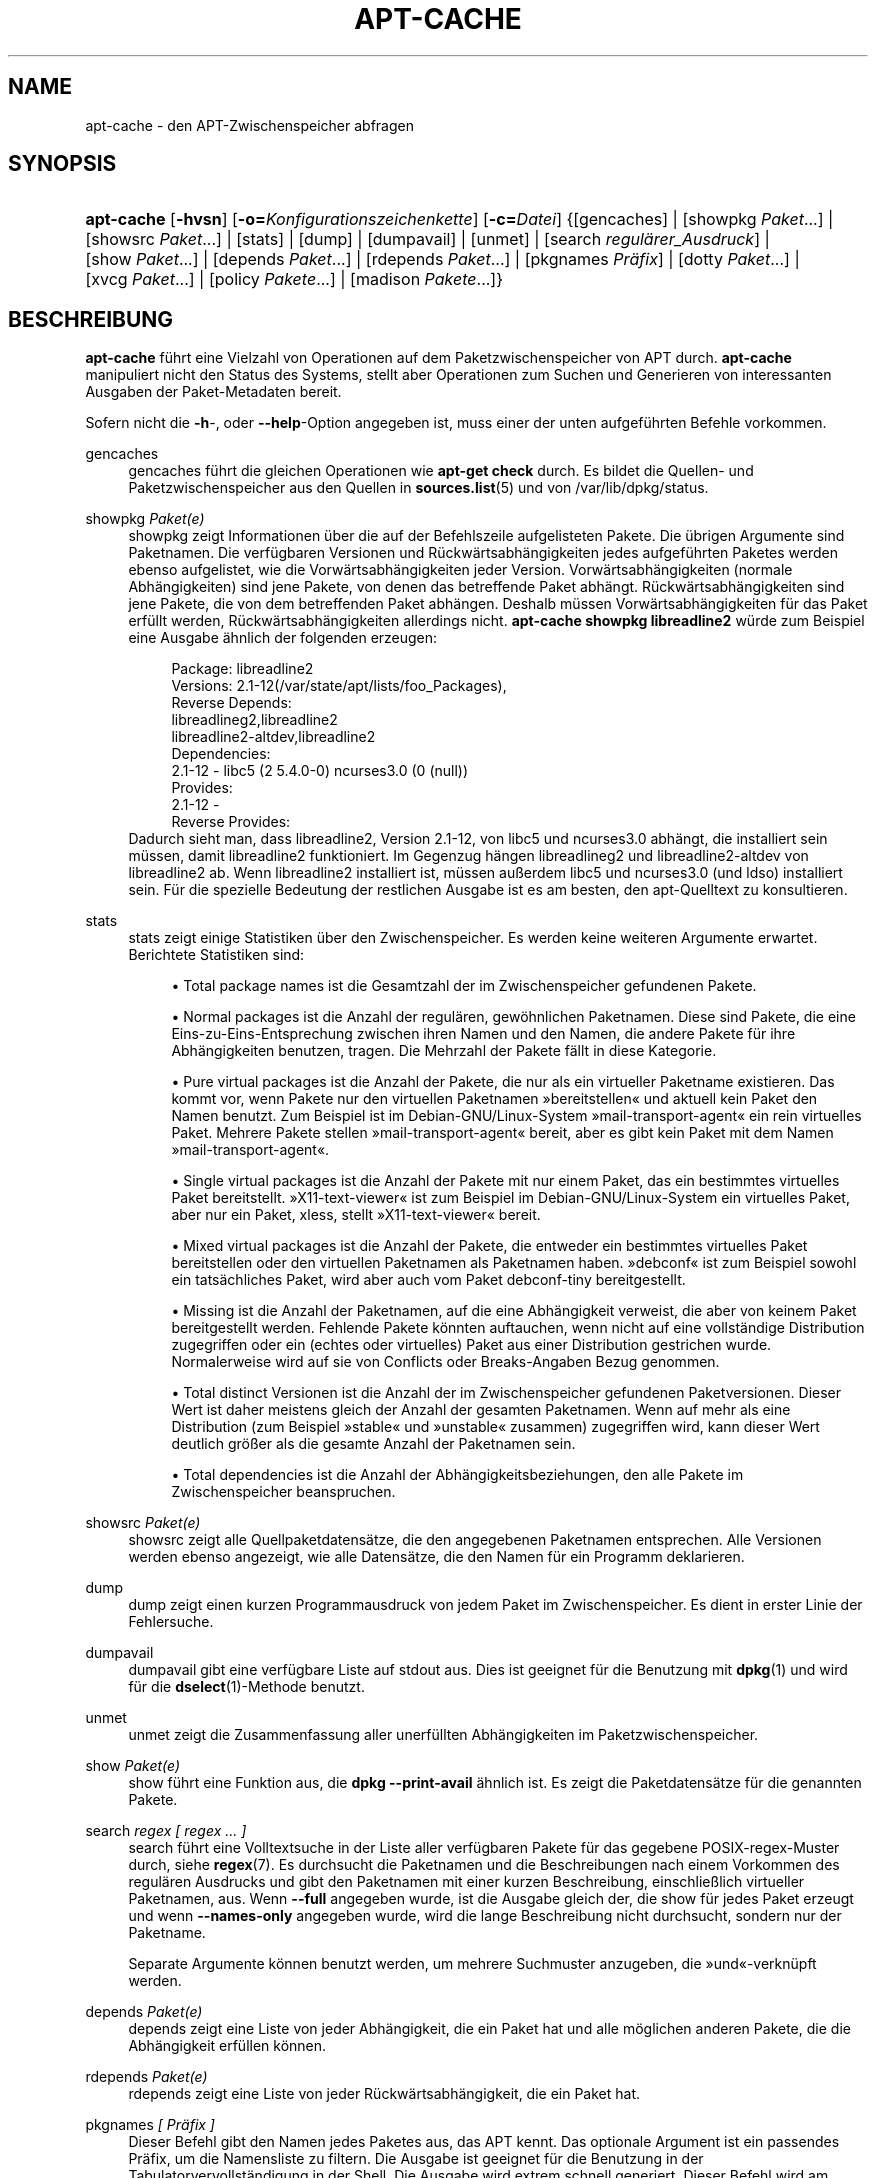 '\" t
.\"     Title: apt-cache
.\"    Author: Jason Gunthorpe
.\" Generator: DocBook XSL Stylesheets v1.76.1 <http://docbook.sf.net/>
.\"      Date: 04. Februar 2011
.\"    Manual: APT
.\"    Source: Linux
.\"  Language: English
.\"
.TH "APT\-CACHE" "8" "04\&. Februar 2011" "Linux" "APT"
.\" -----------------------------------------------------------------
.\" * Define some portability stuff
.\" -----------------------------------------------------------------
.\" ~~~~~~~~~~~~~~~~~~~~~~~~~~~~~~~~~~~~~~~~~~~~~~~~~~~~~~~~~~~~~~~~~
.\" http://bugs.debian.org/507673
.\" http://lists.gnu.org/archive/html/groff/2009-02/msg00013.html
.\" ~~~~~~~~~~~~~~~~~~~~~~~~~~~~~~~~~~~~~~~~~~~~~~~~~~~~~~~~~~~~~~~~~
.ie \n(.g .ds Aq \(aq
.el       .ds Aq '
.\" -----------------------------------------------------------------
.\" * set default formatting
.\" -----------------------------------------------------------------
.\" disable hyphenation
.nh
.\" disable justification (adjust text to left margin only)
.ad l
.\" -----------------------------------------------------------------
.\" * MAIN CONTENT STARTS HERE *
.\" -----------------------------------------------------------------
.SH "NAME"
apt-cache \- den APT\-Zwischenspeicher abfragen
.SH "SYNOPSIS"
.HP \w'\fBapt\-cache\fR\ 'u
\fBapt\-cache\fR [\fB\-hvsn\fR] [\fB\-o=\fR\fB\fIKonfigurationszeichenkette\fR\fR] [\fB\-c=\fR\fB\fIDatei\fR\fR] {[gencaches] | [showpkg\ \fIPaket\fR...] | [showsrc\ \fIPaket\fR...] | [stats] | [dump] | [dumpavail] | [unmet] | [search\ \fIregulärer_Ausdruck\fR] | [show\ \fIPaket\fR...] | [depends\ \fIPaket\fR...] | [rdepends\ \fIPaket\fR...] | [pkgnames\ \fIPräfix\fR] | [dotty\ \fIPaket\fR...] | [xvcg\ \fIPaket\fR...] | [policy\ \fIPakete\fR...] | [madison\ \fIPakete\fR...]}
.SH "BESCHREIBUNG"
.PP
\fBapt\-cache\fR
führt eine Vielzahl von Operationen auf dem Paketzwischenspeicher von APT durch\&.
\fBapt\-cache\fR
manipuliert nicht den Status des Systems, stellt aber Operationen zum Suchen und Generieren von interessanten Ausgaben der Paket\-Metadaten bereit\&.
.PP
Sofern nicht die
\fB\-h\fR\-, oder
\fB\-\-help\fR\-Option angegeben ist, muss einer der unten aufgeführten Befehle vorkommen\&.
.PP
gencaches
.RS 4
gencaches
führt die gleichen Operationen wie
\fBapt\-get check\fR
durch\&. Es bildet die Quellen\- und Paketzwischenspeicher aus den Quellen in
\fBsources.list\fR(5)
und von
/var/lib/dpkg/status\&.
.RE
.PP
showpkg \fIPaket(e)\fR
.RS 4
showpkg
zeigt Informationen über die auf der Befehlszeile aufgelisteten Pakete\&. Die übrigen Argumente sind Paketnamen\&. Die verfügbaren Versionen und Rückwärtsabhängigkeiten jedes aufgeführten Paketes werden ebenso aufgelistet, wie die Vorwärtsabhängigkeiten jeder Version\&. Vorwärtsabhängigkeiten (normale Abhängigkeiten) sind jene Pakete, von denen das betreffende Paket abhängt\&. Rückwärtsabhängigkeiten sind jene Pakete, die von dem betreffenden Paket abhängen\&. Deshalb müssen Vorwärtsabhängigkeiten für das Paket erfüllt werden, Rückwärtsabhängigkeiten allerdings nicht\&.
\fBapt\-cache showpkg libreadline2\fR
würde zum Beispiel eine Ausgabe ähnlich der folgenden erzeugen:
.sp
.if n \{\
.RS 4
.\}
.nf
Package: libreadline2
Versions: 2\&.1\-12(/var/state/apt/lists/foo_Packages),
Reverse Depends: 
  libreadlineg2,libreadline2
  libreadline2\-altdev,libreadline2
Dependencies:
2\&.1\-12 \- libc5 (2 5\&.4\&.0\-0) ncurses3\&.0 (0 (null))
Provides:
2\&.1\-12 \- 
Reverse Provides: 
.fi
.if n \{\
.RE
.\}
Dadurch sieht man, dass libreadline2, Version 2\&.1\-12, von libc5 und ncurses3\&.0 abhängt, die installiert sein müssen, damit libreadline2 funktioniert\&. Im Gegenzug hängen libreadlineg2 und libreadline2\-altdev von libreadline2 ab\&. Wenn libreadline2 installiert ist, müssen außerdem libc5 und ncurses3\&.0 (und ldso) installiert sein\&. Für die spezielle Bedeutung der restlichen Ausgabe ist es am besten, den apt\-Quelltext zu konsultieren\&.
.RE
.PP
stats
.RS 4
stats
zeigt einige Statistiken über den Zwischenspeicher\&. Es werden keine weiteren Argumente erwartet\&. Berichtete Statistiken sind:
.sp
.RS 4
.ie n \{\
\h'-04'\(bu\h'+03'\c
.\}
.el \{\
.sp -1
.IP \(bu 2.3
.\}
Total package names
ist die Gesamtzahl der im Zwischenspeicher gefundenen Pakete\&.
.RE
.sp
.RS 4
.ie n \{\
\h'-04'\(bu\h'+03'\c
.\}
.el \{\
.sp -1
.IP \(bu 2.3
.\}
Normal packages
ist die Anzahl der regulären, gewöhnlichen Paketnamen\&. Diese sind Pakete, die eine Eins\-zu\-Eins\-Entsprechung zwischen ihren Namen und den Namen, die andere Pakete für ihre Abhängigkeiten benutzen, tragen\&. Die Mehrzahl der Pakete fällt in diese Kategorie\&.
.RE
.sp
.RS 4
.ie n \{\
\h'-04'\(bu\h'+03'\c
.\}
.el \{\
.sp -1
.IP \(bu 2.3
.\}
Pure virtual packages
ist die Anzahl der Pakete, die nur als ein virtueller Paketname existieren\&. Das kommt vor, wenn Pakete nur den virtuellen Paketnamen \(Fcbereitstellen\(Fo und aktuell kein Paket den Namen benutzt\&. Zum Beispiel ist im Debian\-GNU/Linux\-System \(Fcmail\-transport\-agent\(Fo ein rein virtuelles Paket\&. Mehrere Pakete stellen \(Fcmail\-transport\-agent\(Fo bereit, aber es gibt kein Paket mit dem Namen \(Fcmail\-transport\-agent\(Fo\&.
.RE
.sp
.RS 4
.ie n \{\
\h'-04'\(bu\h'+03'\c
.\}
.el \{\
.sp -1
.IP \(bu 2.3
.\}
Single virtual packages
ist die Anzahl der Pakete mit nur einem Paket, das ein bestimmtes virtuelles Paket bereitstellt\&. \(FcX11\-text\-viewer\(Fo ist zum Beispiel im Debian\-GNU/Linux\-System ein virtuelles Paket, aber nur ein Paket, xless, stellt \(FcX11\-text\-viewer\(Fo bereit\&.
.RE
.sp
.RS 4
.ie n \{\
\h'-04'\(bu\h'+03'\c
.\}
.el \{\
.sp -1
.IP \(bu 2.3
.\}
Mixed virtual packages
ist die Anzahl der Pakete, die entweder ein bestimmtes virtuelles Paket bereitstellen oder den virtuellen Paketnamen als Paketnamen haben\&. \(Fcdebconf\(Fo ist zum Beispiel sowohl ein tatsächliches Paket, wird aber auch vom Paket debconf\-tiny bereitgestellt\&.
.RE
.sp
.RS 4
.ie n \{\
\h'-04'\(bu\h'+03'\c
.\}
.el \{\
.sp -1
.IP \(bu 2.3
.\}
Missing
ist die Anzahl der Paketnamen, auf die eine Abhängigkeit verweist, die aber von keinem Paket bereitgestellt werden\&. Fehlende Pakete könnten auftauchen, wenn nicht auf eine vollständige Distribution zugegriffen oder ein (echtes oder virtuelles) Paket aus einer Distribution gestrichen wurde\&. Normalerweise wird auf sie von Conflicts oder Breaks\-Angaben Bezug genommen\&.
.RE
.sp
.RS 4
.ie n \{\
\h'-04'\(bu\h'+03'\c
.\}
.el \{\
.sp -1
.IP \(bu 2.3
.\}
Total distinct
Versionen ist die Anzahl der im Zwischenspeicher gefundenen Paketversionen\&. Dieser Wert ist daher meistens gleich der Anzahl der gesamten Paketnamen\&. Wenn auf mehr als eine Distribution (zum Beispiel \(Fcstable\(Fo und \(Fcunstable\(Fo zusammen) zugegriffen wird, kann dieser Wert deutlich größer als die gesamte Anzahl der Paketnamen sein\&.
.RE
.sp
.RS 4
.ie n \{\
\h'-04'\(bu\h'+03'\c
.\}
.el \{\
.sp -1
.IP \(bu 2.3
.\}
Total dependencies
ist die Anzahl der Abhängigkeitsbeziehungen, den alle Pakete im Zwischenspeicher beanspruchen\&.
.RE
.sp
.RE
.PP
showsrc \fIPaket(e)\fR
.RS 4
showsrc
zeigt alle Quellpaketdatensätze, die den angegebenen Paketnamen entsprechen\&. Alle Versionen werden ebenso angezeigt, wie alle Datensätze, die den Namen für ein Programm deklarieren\&.
.RE
.PP
dump
.RS 4
dump
zeigt einen kurzen Programmausdruck von jedem Paket im Zwischenspeicher\&. Es dient in erster Linie der Fehlersuche\&.
.RE
.PP
dumpavail
.RS 4
dumpavail
gibt eine verfügbare Liste auf stdout aus\&. Dies ist geeignet für die Benutzung mit
\fBdpkg\fR(1)
und wird für die
\fBdselect\fR(1)\-Methode benutzt\&.
.RE
.PP
unmet
.RS 4
unmet
zeigt die Zusammenfassung aller unerfüllten Abhängigkeiten im Paketzwischenspeicher\&.
.RE
.PP
show \fIPaket(e)\fR
.RS 4
show
führt eine Funktion aus, die
\fBdpkg \-\-print\-avail\fR
ähnlich ist\&. Es zeigt die Paketdatensätze für die genannten Pakete\&.
.RE
.PP
search \fIregex [ regex \&... ]\fR
.RS 4
search
führt eine Volltextsuche in der Liste aller verfügbaren Pakete für das gegebene POSIX\-regex\-Muster durch, siehe
\fBregex\fR(7)\&. Es durchsucht die Paketnamen und die Beschreibungen nach einem Vorkommen des regulären Ausdrucks und gibt den Paketnamen mit einer kurzen Beschreibung, einschließlich virtueller Paketnamen, aus\&. Wenn
\fB\-\-full\fR
angegeben wurde, ist die Ausgabe gleich der, die
show
für jedes Paket erzeugt und wenn
\fB\-\-names\-only\fR
angegeben wurde, wird die lange Beschreibung nicht durchsucht, sondern nur der Paketname\&.
.sp
Separate Argumente können benutzt werden, um mehrere Suchmuster anzugeben, die \(Fcund\(Fo\-verknüpft werden\&.
.RE
.PP
depends \fIPaket(e)\fR
.RS 4
depends
zeigt eine Liste von jeder Abhängigkeit, die ein Paket hat und alle möglichen anderen Pakete, die die Abhängigkeit erfüllen können\&.
.RE
.PP
rdepends \fIPaket(e)\fR
.RS 4
rdepends
zeigt eine Liste von jeder Rückwärtsabhängigkeit, die ein Paket hat\&.
.RE
.PP
pkgnames \fI[ Präfix ]\fR
.RS 4
Dieser Befehl gibt den Namen jedes Paketes aus, das APT kennt\&. Das optionale Argument ist ein passendes Präfix, um die Namensliste zu filtern\&. Die Ausgabe ist geeignet für die Benutzung in der Tabulatorvervollständigung in der Shell\&. Die Ausgabe wird extrem schnell generiert\&. Dieser Befehl wird am besten mit der
\fB\-\-generate\fR\-Option benutzt\&.
.sp
Beachten Sie, dass ein Paket, das APT kennt, nicht notwendigerweise zum Herunterladen verfügbar, installierbar oder installiert ist, virtuelle Pakete sind z\&.B\&. auch in der generierten Liste aufgeführt\&.
.RE
.PP
dotty \fIPaket(e)\fR
.RS 4
dotty
nimmt eine Paketliste auf der Befehlszeile entgegen und generiert eine Ausgabe, die für die Benutzung durch dotty aus dem Paket
\m[blue]\fBGraphViz\fR\m[]\&\s-2\u[1]\d\s+2
geeignet ist\&. Das Ergebnis ist eine Zusammenstellung von Knoten und Kanten, die die Beziehung zwischen Paketen darstellen\&. Standardmäßig werden alle abhängigen Pakete ausfindig gemacht\&. Dies kann zu einem sehr großen Schaubild führen\&. Um die Ausgabe auf die Pakete zu beschränken, die auf der Befehlszeile eingegeben wurden, setzen Sie die Option
APT::Cache::GivenOnly\&.
.sp
Die resultierenden Knoten haben mehrere Formen\&. Normale Pakete sind Kästchen, reine Bereitstellungen sind Dreiecke, gemischte Bereitstellungen sind Diamanten, fehlende Pakete sind Sechsecke\&. Orange Kästchen bedeuten, dass die Rekursion beendet wurde [Blattpakete], blaue Linien sind Pre\-depends, grüne Linien sind Konflikte\&.
.sp
Vorsicht, dotty kann keine größeren Zusammenstellungen von Paketen grafisch darstellen\&.
.RE
.PP
xvcg \fIPaket(e)\fR
.RS 4
Das gleiche wie
dotty, nur für xvcg vom
\m[blue]\fBVCG\-Werkzeug\fR\m[]\&\s-2\u[2]\d\s+2\&.
.RE
.PP
policy \fI[ Paket(e) ]\fR
.RS 4
policy
ist dazu gedacht, bei Fragen der Fehlersuche, die sich auf die Einstellungsdatei beziehen, zu helfen\&. Ohne Argumente gibt es die Prioritäten von jeder Quelle aus\&. Ansonsten gibt es umfangreiche Informationen über die Prioritätenauswahl der genannten Pakete aus\&.
.RE
.PP
madison \fI[ Paket(e) ]\fR
.RS 4
apt\-caches
madison\-Befehl versucht das Ausgabeformat und eine Untermenge der Funktionalität des Debian\-Archivververwaltungswerkzeuges
madison
nachzuahmen\&. Es zeigt verfügbare Versionen eines Pakets in Tabellenform\&. Anders als das Original
madison, kann es nur Informationen für die Architektur anzeigen, für die APT Paketlisten heruntergeladen hat (APT::Architecture)\&.
.RE
.SH "OPTIONEN"
.PP
Alle Befehlszeilenoptionen können durch die Konfigurationsdatei gesetzt werden, die Beschreibung gibt die zu setzende Option an\&. Für boolesche Optionen können Sie die Konfigurationsdatei überschreiben, indem Sie etwas wie
\fB\-f\-\fR,
\fB\-\-no\-f\fR,
\fB\-f=no\fR
oder etliche weitere Varianten benutzen\&.
.PP
\fB\-p\fR, \fB\-\-pkg\-cache\fR
.RS 4
Wählt die Datei zum Speichern des Paketzwischenspeichers\&. Der Paketzwischenspeicher ist der primäre Zwischenspeicher, der von allen Operationen benutzt wird\&. Konfigurationselement:
Dir::Cache::pkgcache\&.
.RE
.PP
\fB\-s\fR, \fB\-\-src\-cache\fR
.RS 4
Wählt die Datei zum Speichern des Quellenzwischenspeichers\&. Die Quelle wird nur von
gencaches
benutzt und sie speichert eine ausgewertete Version der Paketinformationen von entfernt liegenden Quellen\&. Wenn der Paketzwischenspeicher gebildet wird, wird der Quellenzwischenspeicher benutzt, um ein erneutes Auswerten aller Paketdateien zu vermeiden\&. Konfigurationselement:
Dir::Cache::srcpkgcache\&.
.RE
.PP
\fB\-q\fR, \fB\-\-quiet\fR
.RS 4
Still; erzeugt eine Ausgabe, die für Protokollierung geeignet ist und Fortschrittsanzeiger weglässt\&. Mehr \(Fcq\(Fos unterdrücken mehr Ausgaben, bis zu einem Maximum von 2\&. Sie können außerdem
\fB\-q=#\fR
benutzen, um die Stillestufe zu setzen, was die Konfigurationsdatei überschreibt\&. Konfigurationselement:
quiet\&.
.RE
.PP
\fB\-i\fR, \fB\-\-important\fR
.RS 4
Nur wichtige Abhängigkeiten ausgeben\&. Zur Benutzung mit unmet und depends\&. Veranlasst, dass nur Depends\- und Pre\-Depends\-Beziehungen ausgegeben werden\&. Konfigurationselement:
APT::Cache::Important\&.
.RE
.PP
\fB\-\-no\-pre\-depends\fR, \fB\-\-no\-depends\fR, \fB\-\-no\-recommends\fR, \fB\-\-no\-suggests\fR, \fB\-\-no\-conflicts\fR, \fB\-\-no\-breaks\fR, \fB\-\-no\-replaces\fR, \fB\-\-no\-enhances\fR
.RS 4
Per default the
depends
and
rdepends
print all dependencies\&. This can be tweaked with these flags which will omit the specified dependency type\&. Configuration Item:
APT::Cache::Show\fIDependencyType\fR
e\&.g\&.
APT::Cache::ShowRecommends\&.
.RE
.PP
\fB\-f\fR, \fB\-\-full\fR
.RS 4
Gibt die vollständigen Paketdatensätze beim Suchen aus\&. Konfigurationselement:
APT::Cache::ShowFull\&.
.RE
.PP
\fB\-a\fR, \fB\-\-all\-versions\fR
.RS 4
Gibt die vollständigen Datensätze für alle verfügbaren Versionen aus\&. Dies ist die Vorgabe\&. Um sie auszuschalten, benutzen Sie
\fB\-\-no\-all\-versions\fR\&. Wenn
\fB\-\-no\-all\-versions\fR
angegeben ist, wird nur die Anwärterversion angezeigt (die, die zur Installation ausgewählt würde)\&. Diese Option ist nur für den
show\-Befehl anwendbar\&. Konfigurationselement:
APT::Cache::AllVersions\&.
.RE
.PP
\fB\-g\fR, \fB\-\-generate\fR
.RS 4
Führt das Neuerstellen des Paketzwischenspeichers aus, anstatt den Zwischenspeicher so zu benutzen, wie er ist\&. Das ist die Vorgabe\&. Um sie auszuschalten benutzen Sie
\fB\-\-no\-generate\fR\&. Konfigurationselement:
APT::Cache::Generate\&.
.RE
.PP
\fB\-\-names\-only\fR, \fB\-n\fR
.RS 4
Durchsucht nur die Paketnamen, nicht die Langbeschreibungen\&. Konfigurationselement:
APT::Cache::NamesOnly\&.
.RE
.PP
\fB\-\-all\-names\fR
.RS 4
Lässt
pkgnames
alle Namen, einschließlich virtueller Pakete und fehlender Abhängigkeiten, ausgeben\&. Konfigurationselement:
APT::Cache::AllNames\&.
.RE
.PP
\fB\-\-recurse\fR
.RS 4
Macht
depends
und
rdepends
rekursiv, so dass alle erwähnten Pakete einmal ausgegeben werden\&. Konfigurationselement:
APT::Cache::RecurseDepends\&.
.RE
.PP
\fB\-\-installed\fR
.RS 4
Begrenzt die Ausgabe von
depends
und
rdepends
auf Pakete, die aktuell installiert sind\&. Konfigurationselement:
APT::Cache::Installed\&.
.RE
.PP
\fB\-h\fR, \fB\-\-help\fR
.RS 4
Ein kurze Aufrufzusammenfassung zeigen\&.
.RE
.PP
\fB\-v\fR, \fB\-\-version\fR
.RS 4
Die Version des Programms anzeigen\&.
.RE
.PP
\fB\-c\fR, \fB\-\-config\-file\fR
.RS 4
Konfigurationsdatei; Gibt eine Konfigurationssdatei zum Benutzen an\&. Das Programm wird die Vorgabe\-Konfigurationsdatei und dann diese Konfigurationsdatei lesen\&. Falls Konfigurationseinstellungen vor der Vorgabe\-Konfiguration ausgewertet werden müssen, geben Sie eine Datei der Umgebungsvariable
\fBAPT_CONFIG\fR
an Lesen Sie
\fBapt.conf\fR(5), um Syntax\-Informationen zu erhalten
.RE
.PP
\fB\-o\fR, \fB\-\-option\fR
.RS 4
Eine Konfigurationsoption setzen; Dies wird eine beliebige Konfigurationsoption setzen\&. Die Syntax lautet
\fB\-o Foo::Bar=bar\fR\&.
\fB\-o\fR
und
\fB\-\-option\fR
kann mehrfach benutzt werden, um verschiedene Optionen zu setzen\&.
.RE
.SH "DATEIEN"
.PP
/etc/apt/sources\&.list
.RS 4
Orte, von denen Pakete geladen werden\&. Konfigurationselement:
Dir::Etc::SourceList\&.
.RE
.PP
/etc/apt/sources\&.list\&.d/
.RS 4
Dateifragmente für Orte, von denen Pakete geladen werden\&. Konfigurationselement:
Dir::Etc::SourceParts\&.
.RE
.PP
/var/lib/apt/lists/
.RS 4
Speicherbereich für Statusinformationen jeder in
\fBsources.list\fR(5)
angegebenen Paketquelle Konfigurationselement:
Dir::State::Lists\&.
.RE
.PP
/var/lib/apt/lists/partial/
.RS 4
Speicherbereich für Statusinformationen auf dem Transportweg\&. Konfigurationselement:
Dir::State::Lists
(implizit teilweise)\&.
.RE
.SH "SIEHE AUCH"
.PP
\fBapt.conf\fR(5),
\fBsources.list\fR(5),
\fBapt-get\fR(8)
.SH "DIAGNOSE"
.PP
\fBapt\-cache\fR
gibt bei normalen Operationen 0 zurück, dezimal 100 bei Fehlern\&.
.SH "FEHLER"
.PP
\m[blue]\fBAPT\-Fehlerseite\fR\m[]\&\s-2\u[3]\d\s+2\&. Wenn Sie einen Fehler in APT berichten möchten, lesen Sie bitte
/usr/share/doc/debian/bug\-reporting\&.txt
oder den
\fBreportbug\fR(1)\-Befehl\&. Verfassen Sie Fehlerberichte bitte auf Englisch\&.
.SH "ÜBERSETZUNG"
.PP
Die deutsche Übersetzung wurde 2009 von Chris Leick
<c\&.leick@vollbio\&.de>
in Zusammenarbeit mit dem deutschen l10n\-Team von Debian
<debian\-l10n\-german@lists\&.debian\&.org>
angefertigt\&.
.PP
Beachten Sie, dass diese Übersetzung Teile enthalten kann, die nicht übersetzt wurden\&. Dies ist so, damit kein Inhalt verloren geht, wenn die Übersetzung hinter dem Originalinhalt hinterherhängt\&.
.SH "AUTHORS"
.PP
\fBJason Gunthorpe\fR
.RS 4
.RE
.PP
\fBAPT\-Team\fR
.RS 4
.RE
.SH "NOTES"
.IP " 1." 4
GraphViz
.RS 4
\%http://www.research.att.com/sw/tools/graphviz/
.RE
.IP " 2." 4
VCG-Werkzeug
.RS 4
\%http://rw4.cs.uni-sb.de/users/sander/html/gsvcg1.html
.RE
.IP " 3." 4
APT-Fehlerseite
.RS 4
\%http://bugs.debian.org/src:apt
.RE
